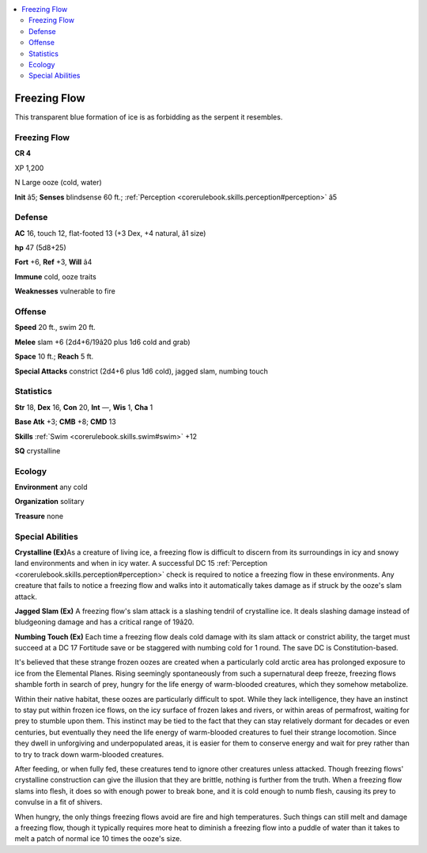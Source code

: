 
.. _`bestiary4.freezingflow`:

.. contents:: \ 

.. _`bestiary4.freezingflow#freezing_flow`:

Freezing Flow
**************

This transparent blue formation of ice is as forbidding as the serpent it resembles.

Freezing Flow
==============

**CR 4** 

XP 1,200

N Large ooze (cold, water)

\ **Init**\  â5; \ **Senses**\  blindsense 60 ft.; :ref:`Perception <corerulebook.skills.perception#perception>`\  â5

.. _`bestiary4.freezingflow#defense`:

Defense
========

\ **AC**\  16, touch 12, flat-footed 13 (+3 Dex, +4 natural, â1 size)

\ **hp**\  47 (5d8+25)

\ **Fort**\  +6, \ **Ref**\  +3, \ **Will**\  â4

\ **Immune**\  cold, ooze traits

\ **Weaknesses**\  vulnerable to fire

.. _`bestiary4.freezingflow#offense`:

Offense
========

\ **Speed**\  20 ft., swim 20 ft.

\ **Melee**\  slam +6 (2d4+6/19â20 plus 1d6 cold and grab)

\ **Space**\  10 ft.; \ **Reach**\  5 ft.

\ **Special Attacks**\  constrict (2d4+6 plus 1d6 cold), jagged slam, numbing touch

.. _`bestiary4.freezingflow#statistics`:

Statistics
===========

\ **Str**\  18, \ **Dex**\  16, \ **Con**\  20, \ **Int**\  —, \ **Wis**\  1, \ **Cha**\  1

\ **Base Atk**\  +3; \ **CMB**\  +8; \ **CMD**\  13

\ **Skills**\  :ref:`Swim <corerulebook.skills.swim#swim>`\  +12

\ **SQ**\  crystalline

.. _`bestiary4.freezingflow#ecology`:

Ecology
========

\ **Environment**\  any cold

\ **Organization**\  solitary

\ **Treasure**\  none

.. _`bestiary4.freezingflow#special_abilities`:

Special Abilities
==================

\ **Crystalline (Ex)**\ As a creature of living ice, a freezing flow is difficult to discern from its surroundings in icy and snowy land environments and when in icy water. A successful DC 15 :ref:`Perception <corerulebook.skills.perception#perception>`\  check is required to notice a freezing flow in these environments. Any creature that fails to notice a freezing flow and walks into it automatically takes damage as if struck by the ooze's slam attack.

\ **Jagged Slam (Ex)**\  A freezing flow's slam attack is a slashing tendril of crystalline ice. It deals slashing damage instead of bludgeoning damage and has a critical range of 19â20.

\ **Numbing Touch (Ex)**\  Each time a freezing flow deals cold damage with its slam attack or constrict ability, the target must succeed at a DC 17 Fortitude save or be staggered with numbing cold for 1 round. The save DC is Constitution-based.

It's believed that these strange frozen oozes are created when a particularly cold arctic area has prolonged exposure to ice from the Elemental Planes. Rising seemingly spontaneously from such a supernatural deep freeze, freezing flows shamble forth in search of prey, hungry for the life energy of warm-blooded creatures, which they somehow metabolize.

Within their native habitat, these oozes are particularly difficult to spot. While they lack intelligence, they have an instinct to stay put within frozen ice flows, on the icy surface of frozen lakes and rivers, or within areas of permafrost, waiting for prey to stumble upon them. This instinct may be tied to the fact that they can stay relatively dormant for decades or even centuries, but eventually they need the life energy of warm-blooded creatures to fuel their strange locomotion. Since they dwell in unforgiving and underpopulated areas, it is easier for them to conserve energy and wait for prey rather than to try to track down warm-blooded creatures.

After feeding, or when fully fed, these creatures tend to ignore other creatures unless attacked. Though freezing flows' crystalline construction can give the illusion that they are brittle, nothing is further from the truth. When a freezing flow slams into flesh, it does so with enough power to break bone, and it is cold enough to numb flesh, causing its prey to convulse in a fit of shivers.

When hungry, the only things freezing flows avoid are fire and high temperatures. Such things can still melt and damage a freezing flow, though it typically requires more heat to diminish a freezing flow into a puddle of water than it takes to melt a patch of normal ice 10 times the ooze's size.

